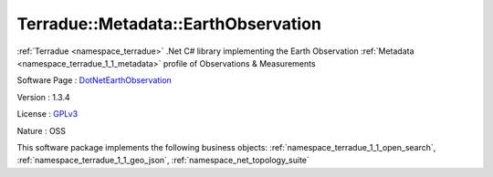 .. _namespace_terradue_1_1_metadata_1_1_earth_observation:

Terradue::Metadata::EarthObservation
------------------------------------



:ref:`Terradue <namespace_terradue>` .Net C# library implementing the Earth Observation :ref:`Metadata <namespace_terradue_1_1_metadata>` profile of Observations & Measurements

Software Page : `DotNetEarthObservation <https://github.com/Terradue/DotNetEarthObservation>`_

Version : 1.3.4


License : `GPLv3 <https://github.com/Terradue/Terradue.Metadata.EarthObservation/blob/master/LICENSE.txt>`_

Nature : OSS



This software package implements the following business objects: :ref:`namespace_terradue_1_1_open_search`, :ref:`namespace_terradue_1_1_geo_json`, :ref:`namespace_net_topology_suite`



